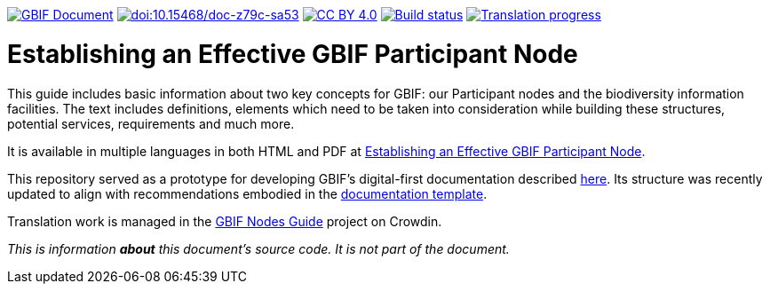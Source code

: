 https://docs.gbif.org/documentation-guidelines/[image:https://docs.gbif.org/documentation-guidelines/gbif-document-shield.svg[GBIF Document]]
https://doi.org/10.15468/doc-z79c-sa53[image:https://zenodo.org/badge/DOI/10.15468/doc-z79c-sa53.svg[doi:10.15468/doc-z79c-sa53]]
https://creativecommons.org/licenses/by/4.0/[image:https://img.shields.io/badge/License-CC%20BY%204.0-lightgrey.svg[CC BY 4.0]]
https://builds.gbif.org/job/doc-effective-nodes-guidance/[image:https://builds.gbif.org/job/doc-effective-nodes-guidance/badge/icon[Build status]]
https://crowdin.com/project/gbif-nodes-guidance/[image:https://badges.crowdin.net/gbif-nodes-guidance/localized.svg[Translation progress]]

= Establishing an Effective GBIF Participant Node

This guide includes basic information about two key concepts for GBIF: our Participant nodes and the biodiversity information facilities. The text includes definitions, elements which need to be taken into consideration while building these structures, potential services, requirements and much more.

It is available in multiple languages in both HTML and PDF at https://docs.gbif.org/effective-nodes-guidance/1.0/[Establishing an Effective GBIF Participant Node].

This repository served as a prototype for developing GBIF's digital-first documentation described https://docs.gbif.org/documentation-guidelines/en/[here]. Its structure was recently updated to align with recommendations embodied in the https://github.com/gbif/doc-template[documentation template].

Translation work is managed in the https://crowdin.com/project/gbif-nodes-guidance[GBIF Nodes Guide] project on Crowdin.

_This is information *about* this document’s source code.  It is not part of the document._
